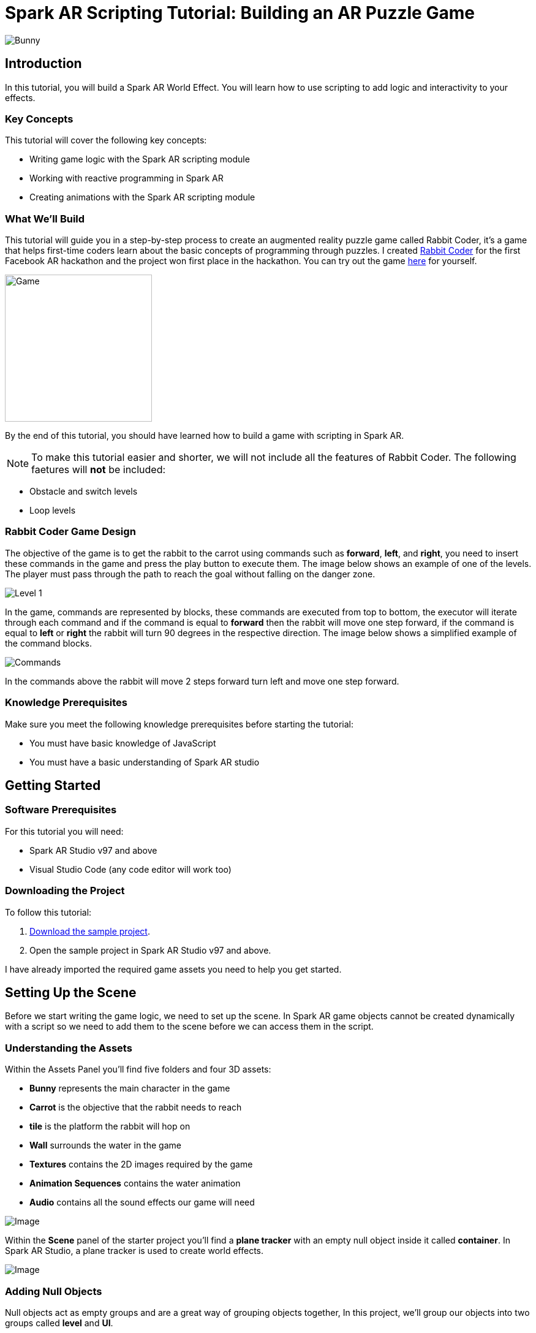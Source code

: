 = Spark AR Scripting Tutorial: Building an AR Puzzle Game

image::images/RC.png[Bunny]

== Introduction

In this tutorial, you will build a Spark AR World Effect. You will learn how to use scripting to add logic and interactivity to your effects.

=== Key Concepts

This tutorial will cover the following key concepts:

- Writing game logic with the Spark AR scripting module

- Working with reactive programming in Spark AR

- Creating animations with the Spark AR scripting module

=== What We'll Build

This tutorial will guide you in a step-by-step process to create an augmented reality puzzle game called Rabbit Coder, it's a game that helps first-time coders learn about the basic concepts of programming through puzzles. I created https://devpost.com/software/rabbit-coder[Rabbit Coder] for the first Facebook AR hackathon and the project won first place in the hackathon. You can try out the game https://www.facebook.com/fbcameraeffects/tryit/208527660353698/[here] for yourself.

image::images/demo-gif.gif[Game,width=240]

By the end of this tutorial, you should have learned how to build a game with scripting in Spark AR.

NOTE: To make this tutorial easier and shorter, we will not include all the features of Rabbit Coder. The following faetures will *not* be included:

- Obstacle and switch levels
- Loop levels

=== Rabbit Coder Game Design

The objective of the game is to get the rabbit to the carrot using commands such as *forward*, *left*, and *right*, you need to insert these commands in the game and press the play button to execute them. The image below shows an example of one of the levels. The player must pass through the path to reach the goal without falling on the danger zone.

image::images/lvl_1.png[Level 1]

In the game, commands are represented by blocks, these commands are executed from top to bottom, the executor will iterate through each command and if the command is equal to *forward* then the rabbit will move one step forward, if the command is equal to *left* or *right* the rabbit will turn 90 degrees in the respective direction. The image below shows a simplified example of the command blocks.

image::images/commands.png[Commands]

In the commands above the rabbit will move 2 steps forward turn left and move one step forward.

=== Knowledge Prerequisites

Make sure you meet the following knowledge prerequisites before starting the tutorial:

* You must have basic knowledge of JavaScript

* You must have a basic understanding of Spark AR studio

== Getting Started

=== Software Prerequisites

For this tutorial you will need:

* Spark AR Studio v97 and above

* Visual Studio Code (any code editor will work too)

=== Downloading the Project

To follow this tutorial:

. https://github.com/harrybanda/Rabbit-Coder-Sample-Starter[Download the sample project].

. Open the sample project in Spark AR Studio v97 and above.

I have already imported the required game assets you need to help you get started.

== Setting Up the Scene

Before we start writing the game logic, we need to set up the scene. In Spark AR game objects cannot be created dynamically with a script so we need to add them to the scene before we can access them in the script.

=== Understanding the Assets

Within the Assets Panel you'll find five folders and four 3D assets:

- *Bunny* represents the main character in the game
- *Carrot* is the objective that the rabbit needs to reach
- *tile* is the platform the rabbit will hop on
- *Wall* surrounds the water in the game
- *Textures* contains the 2D images required by the game
- *Animation Sequences* contains the water animation
- *Audio* contains all the sound effects our game will need

image::images/2.JPG[Image]

Within the *Scene* panel of the starter project you'll find a *plane tracker* with an empty null object inside it called *container*. In Spark AR Studio, a plane tracker is used to create world effects.

image::images/1.JPG[Image]

=== Adding Null Objects

Null objects act as empty groups and are a great way of grouping objects together, In this project, we'll group our objects into two groups called *level* and *UI*.

To add a null object:

. Right-click *container*
. Select *Add > Null Object*
. Rename the null object to *level*
. Create another null object inside *container* and rename it to *UI*

The *level* null object will contain all our game objects and the *UI* null object will contain our 3D user interface elements an shown in the game. Next:

. Create a null object called *platforms* in *level*. 

. Create a null object named *buttons* in *UI*

. Create another null object named *blocks* in *UI*


The *platforms* null object will contain all the platforms that the rabbit will hop on. While *buttons* will contain 3D planes that will act as buttons in the game and *blocks* will contain 3D planes that will act as command blocks. In Spark AR, a Plane is a flat 3D object that can be positioned at any depth within the scene.

Your *Scene Panel* should look like this:

image::images/3.JPG[Image]

=== Adding Game Objects

Next, click and drag the *bunny* asset into *level* to add it as a child. Do the same for the *carrot* and the *wall*.

We're also going to update the scale values of the 3D objects so that they fit the plane tracker.

. Select the *bunny* object in the Scene Panel.
. Change the *x, y, and z-axis* scale to *0.15* in the Inspector Panel.

image::images/4.JPG[Image]

And for the *carrot* use the following values:

image::images/5.JPG[Image]

=== Adding Platforms

In this game, the rabbit needs to hop on platforms to reach the carrot. Usually, when creating games in any tool, we can dynamically create objects with a script, the Spark AR scripting module does not allow us to create objects dynamically so we are going to duplicate the *platform* object from the *Scene Panel* manually.

. Select and drag the *tile* from the *Assets Panel* into the *platforms* null object.

. Change the *x, y, z scale* to *0.1* in the Inspector Panel

. Rename *tile* to *platform0*

. Right-click on *plaform0* and Click *Duplicate* this will create another platform object called *plaform1*.

. Go to the next platform object and repeat the duplication process until you have *plaform9*

Your *Scene Panel* should look like this:

image::images/6.JPG[Image]

=== Adding Water

In the game when we enter a wrong command the rabbit will fall from a platform into the water, so the next thing we'll add is a Plane with an animated texture to represent water.

. Right-click *level*.
. Select *Add > Plane*
. Rename the plane to *water*
. Change the scale and rotation of the *water* plane to look like this:

image::images/8.JPG[Image]

Your 3D scene should look like this:

image::images/9.JPG[Image,width=480]

Now to add the animated water texture:

. Select the *water* plane
. In the Inspector panel click the *+* button next to *materials*
. Select the *water* material in the drop-down

image::images/10.JPG[Image]

This will apply a looped animation sequence with 32 frames. I created this animation by attaching the texture named *frame_[1-32]* to the *water_animation* sequence and attaching that animation sequence to the *water* material. Originally the animation texture was a gif file, I had to convert it to frames before importing it to Spark AR Studio. You should have an animated pool of water that looks like this:

image::images/water.gif[Image,width=480]

=== Adding a 3D User Interface

Next, we are going to add a 3D user interface, this user interface will allow us to insert commands into the game, first let's add the buttons:

. Right-click the *buttons* null object then *Add > Plane* to create a new plane
. Name the plane *btn0*
. Duplicate the button so that we have *btn0* to *btn3*

Each button will have its own functionality, material, and transform values:

. *btn0* -> this will add the command to move forward

image::images/11.JPG[Image]


. *btn1* -> this will add the command to turn left

image::images/12.JPG[Image]


. *btn2* -> this will add the command to turn right

image::images/13.JPG[Image]


. *btn3* -> this is the play buttons that will execute the commands

image::images/14.JPG[Image]

Add one more plane in *buttons* name it *commands_ui* this will act as the background of the user interface. Give it the following transform and material values:

image::images/15.JPG[Image]

You should see this in your scene:

image::images/19.JPG[Image,width=480]

Next, the UI needs to be properly arranged click the *UI* null object and add the following transform values:

image::images/UI.JPG[Image]

Next, add the following transform values to the *buttons* null object:

image::images/20.JPG[Image]

Add this to the *blocks* null object:

image::images/blocks.JPG[Image]


Now we need to add the command blocks:

. Right-click *blocks* then *Add > Plane* to create a new plane
. Name the plane *block0*
. Untick visible in the inspector panel
. Give it the following transform values:

image::images/16.JPG[Image]

Command blocks represent our commands visually in the game, initially we hide the blocks so that the player only sees the blocks when they are added.

 - Next duplicate the blocks so that we have *block0* to *block9*. 
 - Create one more plane and name it *program_ui* this will be the background for the command blocks, give it the following transform and material:

image::images/17.JPG[Image]

We need to add one more button to the *blocks* null object:

. Right-click *blocks* > *Add* > *Plane*
. Name the plane *btn4*
. Give the plane the following transform and material values.

image::images/23.JPG[Image]

This button will allow us to remove blocks from the command window.

Your final *Scene Panel* should look like this:

image::images/18.JPG[Image]

And your final scene should look like this:

image::images/22.JPG[Image,width=720]

== Scripting Rabbit Coder

In this section, we are going to focus on writing game logic with the Scripting module.

. Click on *Add Asset* > *Script* to add a *script.js* file
. Add another script file and name it *levels.js*
. Open the *script.js* file and remove any code in there.

The *levels.js* file will contain all the values for each level and the *script.js* file will contain all of the game logic.

=== Importing Objects

Add this code to your script.js:

[source,javascript]
----
const Scene = require("Scene");
----

In the code above the `require()` method tells the script we're looking for a module, we pass in the name of the module as the argument to specify the one we want to load. The *Scene* variable now contains a reference to the *Scene Module* that can be used to access the module's properties, methods, classes, and enums. Now we are going to add the code below:

[source,javascript]
----
Promise.all([

]).then(function (results) {

});
----

In the code above we have added a promise, a promise is an object that may produce a single value some time in the future, either a resolved value or a reason that it’s not resolved. Inside the promise, we are going to import our game objects from the *Scene*. Update your code to look like this:

[source,javascript]
----
Promise.all([
  Scene.root.findFirst("bunny"),
  Scene.root.findFirst("carrot"),
  Scene.root.findFirst("blocks"),
  Scene.root.findFirst("platforms"),
  Scene.root.findFirst("buttons"),
]).then(function (results) {
  // Game objects
  const player = results[0];
  const carrot = results[1];
  const blocks = results[2];
  const platforms = results[3];
  const buttons = results[4];
});
----

In the code above we are importing our objects from the *Scene* using `promise.all`, so in this case only when the imported objects are found will the code in the `then(function (){})` function run. We can access objects from *results* and assign a variable to them.
We have imported two 3D objects *bunny and carrot* and three null objects *blocks, platforms, and buttons* we are going to use these null objects to access the objects inside them later on in the tutorial. Next, we are going to import the audio files in to the script:

First, add this line at the top of your script just below the Scene import:

[source,javascript]
----
const Audio = require("Audio");
----

Next update your `promise.all` code to look like this:


[source,javascript]
----
Promise.all([
  Scene.root.findFirst("bunny"),
  Scene.root.findFirst("carrot"),
  Scene.root.findFirst("blocks"),
  Scene.root.findFirst("platforms"),
  Scene.root.findFirst("buttons"),
  Audio.getAudioPlaybackController("jump"),
  Audio.getAudioPlaybackController("drop"),
  Audio.getAudioPlaybackController("fail"),
  Audio.getAudioPlaybackController("complete"),
  Audio.getAudioPlaybackController("click"),
  Audio.getAudioPlaybackController("remove"),
]).then(function (results) {
  // Game objects
  const player = results[0];
  const carrot = results[1];
  const blocks = results[2];
  const platforms = results[3];
  const buttons = results[4];

  // Game sounds
  const jumpSound = results[5];
  const dropSound = results[6];
  const failSound = results[7];
  const completeSound = results[8];
  const clickSound = results[9];
  const removeSound = results[10];
});
----

From the code above we have imported the *Audio* module and added `getAudioPlaybackController`, the audio playback controller can be used to play sound continuously on a loop in your AR effect or add one-shot triggered audio in response to boolean signals.

NOTE: All the code that we'll add except the imports will go inside the `then(function (results){})` function

=== Generating Levels

In the game a level is represented by a 5 x 5 grid of coordinates, on this grid we shall specify which coordinates are part of the *path* and which coordinates are part of the *danger zones*.

- *Path* -> these are the coordinates that the rabbit can hop on
- *Danger Zone* -> the coordinates that the rabbit *cannot* hop on.

Each level has different *path* and *danger zone* coordinates the image below shows an example for a level, the *green* squares represent *path* coordinates while the *red* squares represent *danger zone* coordinates. In the image below the path coordinates are: *[3,2] [3,3] [3,4]*.

image::images/grid_1.png[Image]

Now that we have an idea of how that path is going to be generated we are going to define the path coordinates for each level in the *levels.js* file.

. Open *levels.js* in your code editor and add the following code:

[source,javascript]
----
module.exports = [
  // level 1
  {
    path: [
      [2, 3],
      [3, 3],
      [4, 3],
    ],
    facing: "east",
  },
  // level 2
  {
    path: [
      [2, 4],
      [2, 3],
      [3, 3],
      [4, 3],
    ],
    facing: "north",
  },
  // level 3
  {
    path: [
      [4, 4],
      [3, 4],
      [3, 3],
      [3, 2],
      [2, 2],
    ],
    facing: "west",
  },
];

----

From the code above we are exporting an array of objects, each object in the array represents a level and each level has the following attributes:

- *Path* -> These are the coordinates of the path as explained above.
- *facing* -> This is the direction in which the rabbit will face when the level loads.

In *script.js* add this line of code to import the levels:

[source,javascript]
----
const levels = require("./levels");
----

Next, create a function called *initLevel* and call in below

[source,javascript]
----
...

/*------------- Initialize level -------------*/

function initLevel() {

}

initLevel();
----

The *initLevel* function will run when the effect is launched. 

==== Generating Grid Coordinates

Before we can generate the path and danger zone coordinates we need to define a grid of *all* the coordinates.

Add the following variables to your code:

[source,javascript]
----
  const gridSize = 0.36;
  const gridInc = 0.12;
  let allCoordinates = createAllCoordinates();
----

The default unit of measurement in Spark AR is Meters, so our values will be in meters. In the code above we use `gridSize` to represent the size of the grid in *meters* while `gridInc` is the increment value that is added to the positon of each paltform to form the grid. Each box in the grid has a size of *0.072* meters. Next create a function called *createAllCoordinates* and add the following code:

[source,javascript]
----
  function createAllCoordinates() {
    // Creates a grid of coordinates
    let coords = [];
    for (let i = -gridSize; i <= gridSize; i += gridInc) {
      for (let j = -gridSize; j <= gridSize; j += gridInc) {
        let x = Math.round(i * 1e4) / 1e4;
        let z = Math.round(j * 1e4) / 1e4;
        coords.push([x, z]);
      }
    }
    return coords;
  }
----

The `createAllCoordinates` function has a nested for loop that generates a 7 X 7 grid, the generated coordinate values are then stored in the `allCoordinates` variable. In the second for loop, we set the *x* and *z* values for each coordinate. The code *Math.round(i * 1e4)* rounds the value to the nearest integer.

image::images/grid_2.png[Image]


==== Generating Path Coordinates

Add the following variables to your code:

[source,javascript]
----
let currentLevel = 0;
let pathCoordinates = createPathCoordinates();
----

From the code above, `currentLevel` will represent the current level as a number, since we only have 3 levels, `currentLevel` can be 0, 1 or 2. `pathCoordinates` will hold the path coordinates. Next add the following function:

[source,javascript]
----
 function createPathCoordinates() {
    let path = levels[currentLevel].path;
    let coords = [];
    for (let i = 0; i < path.length; i++) {
      let x = allCoordinates[path[i][0]][1];
      let z = allCoordinates[path[i][1]][1];
      coords.push([x, z]);
    }
    return coords;
  }
----

The code above will generate path coordinates from the values defined in the *currentLevel*. From the code, we can also see a for loop this loop iterates through the *path* array, we use this to obtain the path *x* and *z* values from *allCoordinates*.

==== Generating Danger Zone Coordinates

Add the following variable to your code

[source,javascript]
----
 let dangerCoordinates = createDangerCoordinates();
----

The variable above will hold the dangerzone coordinates. Next add this code:


[source,javascript]
----
  function createDangerCoordinates() {
    let coords = allCoordinates;
    for (let i = 0; i < pathCoordinates.length; i++) {
      for (let j = 0; j < coords.length; j++) {
        let lvlCoordStr = JSON.stringify(pathCoordinates[i]);
        let genCoordStr = JSON.stringify(coords[j]);
        if (lvlCoordStr === genCoordStr) {
          coords.splice(j, 1);
        }
      }
    }
    return coords;
  }
----

Just like with the path coordinates the code above generates the danger zone coordinates from *allCoordinates*, we do that by subtracting the `pathCoordinates` from `allCoordinates` using the javaScript *splice* method, this leaves us with the danger coordinates, which the function returns.

==== Placing Level Objects

Next we are going to focus on positioning the rabbit, carrot and platforms using the coordinates we just generated. First add the following vaiables to your code:

[source,javascript]
----
let playerDir = levels[currentLevel].facing;
let platformsUsed = 0;
const numOfPlatforms = 10;
const playerInitY = 0.02;
----

- `playerDir` gets the *facing* value from *levels.js*
- `platformsUsed` holds the number of platforms that have been added.
- `playerInitY` is the players initial position in the Y-axis

Next in the `initLevel()` function add the following code:

[source,javascript]
----

    playerDir = levels[currentLevel].facing;

    // Set the player's initial position
    player.transform.x = pathCoordinates[0][0];
    player.transform.z = pathCoordinates[0][1];
    player.transform.y = playerInitY;

    // set carrot position
    let goalX = pathCoordinates[pathCoordinates.length - 1][0];
    let goalZ = pathCoordinates[pathCoordinates.length - 1][1];
    carrot.transform.x = goalX;
    carrot.transform.z = goalZ;
    carrot.transform.y = 0.03;
    carrot.hidden = false;

    // Set the player's initial direction
    if (playerDir === "east") {
      player.transform.rotationY = 0;
    } else if (playerDir === "north") {
      player.transform.rotationY = degreesToRadians(90);
    } else if (playerDir === "west") {
      player.transform.rotationY = degreesToRadians(180);
    } else if (playerDir === "south") {
      player.transform.rotationY = degreesToRadians(270);
    }

    // Add the path platforms
    for (let i = 0; i < pathCoordinates.length; i++) {
      let path = pathCoordinates[i];
      let x = path[0];
      let z = path[1];
      let platform = platforms.child("platform" + platformsUsed++);
      platform.transform.x = x;
      platform.transform.z = z;
      platform.hidden = false;
    }
  }
----

The code above will first set the direction that the rabbit should face, next we set the player's initial position. From the `pathCoordinates` the first coordinate is always the rabbit's start position and the last coordinate is always the position of the carrot. After that, we transform the rabbit's rotation based on the direction defined in the level. Lastly, we draw the path by iterating through `pathCoordinates`, getting each path, and applying it to a platform in the Scene. Save the code and check your scene, you should see that we have a level generated with three platforms.

image::images/24.JPG[Image]

You can try changing the `currentLevel` value to *1* or *2* you should see that the level changes.

=== Adding Commands

image::images/blocks.png[Image]

Now that we can generate levels it's time to make the rabbit move but before we do that let's first set up the commands. In the game commands allow us to instruct the rabbit what to do, in this game we are going to have 3 commands, *move forward*, *turn left* and *turn right*. To add commands we need to tap the 3D planes that we added in the *buttons* null object, to do that add the following code at the top of your script

[source,javascript]
----
const TouchGestures = require("TouchGestures");
const Materials = require("Materials");
----

The `TouchGestures` class enables touch gesture detection, in our case we are going to use it to detect buttons taps, the `Materials` module provides access to the materials in the effect.

Before we can add the commands we need to declaire some variables that will be needed:

[source,javascript]
----
  const states = {
    start: 1,
    running: 2,
    complete: 3,
    failed: 4,
    uncomplete: 5,
  };
  let currentState = states.start;
  let commands = [];
  let blocksUsed = 0;
  const blockSlotInc = 0.1;
  const initBlockSlot = 0.6;
  const numOfBlocks = 10;
  const blockInitY = 0.9;
  let nextBlockSlot = initBlockSlot;
----

In the code above `state` represents the current state of the game, in this game we have 5 states:

- *start* -> this is the initial game state
- *running* -> this is when the game is running e.g the rabbit is moving
- *complete* -> this is when the when a level is successfully completed
- *failed* -> this is when the rabbit falls in the water
- *uncomplete* this is when the rabbit does not reach the goal.

The `commands` array stores all the commands that the player inserts e.g *forward*, *left*, *Right*.

`BlocksUsed` stores the number of blocks that the player has added, we use this to keep track of the number of blocks so that we do not go over the maximum number.

`blockSlotInc` is the value that the added blocks are offset by, e.g. when a user adds a new command block it will be placed *0.1* meters lower.

`InitBlockSlot` is the initial block position.

`numOfBlock` is the maximum number of blocks that we have in the *blocks* null object.

`nextBlockSlot` represents the next slot that is available for a block to be inserted. 

Now that we have the variables its time to add the logic:

[source,javascript]
----
 function addCommand(move) {
    if (currentState === states.start) {
      if (blocksUsed < numOfBlocks) {
        let block = blocks.child("block" + blocksUsed++);
        nextBlockSlot -= blockSlotInc;
        block.transform.y = nextBlockSlot;
        block.material = Materials.get(move + "_block_mat");
        block.hidden = false;
        commands.push({ command: move, block: block });
        clickSound.setPlaying(true);
        clickSound.reset();
      }
    }
  }
----

The `addCommand` function above takes in a string argument called *move* this value can either be `"forward"`, `"left"` or `"right"`. On the next line, we check if *currentState* is equal to the initial state, if thats the case then we can insert new blocks. In the second If statement we check if the blocks that have been used are greater than the max number of blocks, we have in our scene. In this case, if we run out of command blocks we prevent the game from trying to access blocks that do no exist in the scene.

From the code above the line `let block = blocks.child("block" + blocksUsed++);` looks for the block in the *blocks* null object by it's name.

[source,javascript]
----
nextBlockSlot -= blockSlotInc;
block.transform.y = nextBlockSlot;
block.material = Materials.get(move + "_block_mat");
block.hidden = false;
----

From the lines above, we set the position of the next slot and insert the block on that slot. we then apply the correct material based on the name of the block and make it visible. In the last 3 lines, we add the blocks to the `commands` array and play a sound effect.

Next add the following code anywhere inside the promise *then* function:

[source,javascript]
----
for (let i = 0; i < 4; i++) {
    let button = buttons.child("btn" + i);
    TouchGestures.onTap(button).subscribe(function () {
      switch (i) {
        case 0:
          addCommand("forward");
          break;
        case 1:
          addCommand("left");
          break;
        case 2:
          addCommand("right");
          break;
        case 3:
          break;
      }
    });
  }
----

The for loop above iterates through all the buttons in our null object and assigns an `onTap` listener to each button. We then add a switch statement to call the `addCommand` function and in pass a command.

Now we should be able to click the buttons and add the command blocks.

image::images/add.gif[Game,width=240]

Next lets add the code to remove added blocks:

[source,javascript]
----
  TouchGestures.onTap(blocks.child("btn4")).subscribe(function () {
    removeSound.setPlaying(true);
    removeSound.reset();
    if (blocksUsed !== 0 && currentState === states.start) {
      let popped = commands.pop();
      popped.block.transform.y = blockInitY;
      popped.block.hidden = true;
      nextBlockSlot += blockSlotInc;
      blocksUsed--;
    }
  });
----

The code above allows us to remove the bottom block, we do this by using the JavaScript *pop* method to remove the last command in the *commands* array, when we remove a command we are hiding the block and moving it to its initial position. You can try to click the *Remove* button after adding some blocks you should see them getting removed.

image::images/remove.gif[Game,width=240]

=== Moving the Rabbit

Now that we have the commands logic all setup it's time to make the rabbit move. Inorder to make the rabbit move we need to execute the commands that we have entered, to do that we need to write an execution function that iterates through each command in the `commands` array. Create a function called *executeCommands* and add the following code inside the function:

[source,javascript]
----
function executeCommands() {
    currentState = states.running;
    let executionCommands = [];
    for (let i = 0; i < commands.length; i++) {
      executionCommands.push(commands[i].command);
    }
    setExecutionInterval(
      function (e) {
        animatePlayerMovement(executionCommands[e]);
      },
      1000,
      executionCommands.length
    );
  }
----

The function above iterates through each command, gets the command value e.g. *forward*, *left* or *right*, and sets an execution interval of 1 second. Next import the *Time*, *Texture* and *Animation* module then add a variable called *exeIntervalID* like this:.

[source,javascript]
----
const Time = require("Time");
const Textures = require("Textures");
const Animation = require("Animation");
...
let exeIntervalID;
----

Next create the *setExecutionInterval* function:

[source,javascript]
----
 function setExecutionInterval(callback, delay, repetitions) {
    let e = 0;
    callback(0);
    exeIntervalID = Time.setInterval(function () {
      callback(e + 1);
      if (++e === repetitions) {
        Time.clearInterval(exeIntervalID);
        if (currentState === states.running) currentState = states.uncomplete;
        setTexture(buttons.child("btn3"), "retry");
        failSound.setPlaying(true);
        failSound.reset();
      }
    }, delay);
  }

----

The *setExecutionInterval* function takes in a callback, delay and repetations this will allow us to move the rabbit after 1 second. The callback function will contain the movement animation code. Next add the *setTexture* function, we need this function to dynamicaly apply textures to objects:

[source,javascript]
----
  function setTexture(object, texture) {
    let signal = Textures.get(texture).signal;
    object.material.setTextureSlot("DIFFUSE", signal);
  }
----

==== Adding Animations

Now that our command execution code is all set up let us focus on Animations, to make the rabbit move forward and turn we are going to use Spark AR's *Animation Module*. Add the following function:

[source,javascript]
----
  function animatePlayerMovement(command) {
    const timeDriverParameters = {
      durationMilliseconds: 400,
      loopCount: 1,
      mirror: false,
    };

    const timeDriver = Animation.timeDriver(timeDriverParameters);
    const translationNegX = Animation.animate(
      timeDriver,
      Animation.samplers.linear(
        player.transform.x.pinLastValue(),
        player.transform.x.pinLastValue() - gridInc
      )
    );

    const translationPosX = Animation.animate(
      timeDriver,
      Animation.samplers.linear(
        player.transform.x.pinLastValue(),
        player.transform.x.pinLastValue() + gridInc
      )
    );

    const translationNegZ = Animation.animate(
      timeDriver,
      Animation.samplers.linear(
        player.transform.z.pinLastValue(),
        player.transform.z.pinLastValue() - gridInc
      )
    );

    const translationPosZ = Animation.animate(
      timeDriver,
      Animation.samplers.linear(
        player.transform.z.pinLastValue(),
        player.transform.z.pinLastValue() + gridInc
      )
    );

    const rotationLeft = Animation.animate(
      timeDriver,
      Animation.samplers.linear(
        player.transform.rotationY.pinLastValue(),
        player.transform.rotationY.pinLastValue() + degreesToRadians(90)
      )
    );

    const rotationRight = Animation.animate(
      timeDriver,
      Animation.samplers.linear(
        player.transform.rotationY.pinLastValue(),
        player.transform.rotationY.pinLastValue() - degreesToRadians(90)
      )
    );

    const jump = Animation.animate(
      timeDriver,
      Animation.samplers.sequence({
        samplers: [
          Animation.samplers.easeInOutSine(playerInitY, 0.1),
          Animation.samplers.easeInOutSine(0.1, playerInitY),
        ],
        knots: [0, 1, 2],
      })
    );

    timeDriver.start();

    switch (command) {
      case "forward":
        player.transform.y = jump;
        jumpSound.setPlaying(true);
        jumpSound.reset();
        if (playerDir === "east") {
          player.transform.x = translationPosX;
        } else if (playerDir === "north") {
          player.transform.z = translationNegZ;
        } else if (playerDir === "west") {
          player.transform.x = translationNegX;
        } else if (playerDir === "south") {
          player.transform.z = translationPosZ;
        }
        break;
      case "left":
        if (playerDir === "east") {
          playerDir = "north";
        } else if (playerDir === "north") {
          playerDir = "west";
        } else if (playerDir === "west") {
          playerDir = "south";
        } else if (playerDir === "south") {
          playerDir = "east";
        }
        player.transform.rotationY = rotationLeft;
        break;
      case "right":
        if (playerDir === "east") {
          playerDir = "south";
        } else if (playerDir === "south") {
          playerDir = "west";
        } else if (playerDir === "west") {
          playerDir = "north";
        } else if (playerDir === "north") {
          playerDir = "east";
        }
        player.transform.rotationY = rotationRight;
        break;
    }
  }
----

The code above will be responsible for the rabbit's movement, first, we set `timeDriverParameters` and a `timeDriver`, this will allow us to animate the rabbit once for 400 milliseconds. The next lines of code simply transform the rabbits *x, z, and y* positons, next we have a *Switch* statement that executes the correct animation code based on the command, we also need to take note of the direction the rabbit is facing so that we move the rabbit in the direction it's facing. 

Now that our animation code is all setup it's time to run the commands, we need to do this on a button press, so lets update our *commands* switch statement we added earlier to look like this:

[source,javascript]
----
 for (let i = 0; i < 4; i++) {
    let button = buttons.child("btn" + i);
    TouchGestures.onTap(button).subscribe(function () {
      switch (i) {
        case 0:
          addCommand("forward");
          break;
        case 1:
          addCommand("left");
          break;
        case 2:
          addCommand("right");
          break;
        case 3:
          clickSound.setPlaying(true);
          clickSound.reset();
          switch (currentState) {
            case states.start:
              Time.setTimeout(function () {
                if (commands.length !== 0) executeCommands();
              }, 300);
              break;
            case states.failed:
              resetLevel();
              break;
            case states.uncomplete:
              resetLevel();
              break;
            case states.complete:
              nextLevel("next");
              break;
          }
          break;
      }
    });
  }
----

In the switch statement above we have added a new case `case 3`, this case runs the `executeCommands()` function when the user presses the run button and we reset the level when the state is failed or incomplete. Let's add the reset function:

[source,javascript]
----
/*------------- Reset current level -------------*/

  function resetLevel() {
    currentState = states.start;
    playerDir = levels[currentLevel].facing;
    commands = [];
    blocksUsed = 0;
    platformsUsed = 0;
    nextBlockSlot = initBlockSlot;

    player.hidden = false;

    setTexture(buttons.child("btn3"), "play");
    Time.clearInterval(exeIntervalID);

    for (let i = 0; i < numOfBlocks; i++) {
      let block = blocks.child("block" + i);
      block.transform.y = blockInitY;
      block.hidden = true;
    }

    initLevel();
  }
----

This function sets all the game values back to thier inital values. We also need a fucntion to take users to the next level:

[source,javascript]
----
  function nextLevel(state) {
    if (state === "next") {
      currentLevel++;
    } else {
      currentLevel = 0;
    }

    allCoordinates = createAllCoordinates();
    pathCoordinates = createPathCoordinates();
    dangerCoordinates = createDangerCoordinates();

    for (let i = 0; i < numOfPlatforms; i++) {
      let platform = platforms.child("platform" + i);
      platform.hidden = true;
    }

    resetLevel();
  }
----

The function above will increase the current level and regenerate the level coordinates for the new level. We can now test the game, you should be able to see the rabbit moves based on the commands added.

image::images/move.gif[Game,width=240]


=== Monitoring the Player's Position

Currently, the rabbit can move but we need a way to check if the rabbit has reached the goal or fallen off the path, to do that we are going to use the Spark AR *Reactive Module*. 

Spark AR Studio's implementation of reactive programming allows you to create relationships between objects, assets, and values. This means that the engine doesn't have to execute JavaScript code every frame when performing common tasks such as animating content or looking for user input.

First lets import the reactive module like this:

[source,javascript]
----
const Reactive = require("Reactive");
----

Next add the following code:

[source,javascript]
----
 Reactive.monitorMany({
    x: player.transform.x,
    z: player.transform.z,
  }).subscribe(({ newValues }) => {
    let playerX = newValues.x;
    let playerZ = newValues.z;
    let goalX = pathCoordinates[pathCoordinates.length - 1][0];
    let goalZ = pathCoordinates[pathCoordinates.length - 1][1];
    let collisionArea = 0.005;

    // Check if player is on the goal
    if (
      isBetween(playerX, goalX + collisionArea, goalX - collisionArea) &&
      isBetween(playerZ, goalZ + collisionArea, goalZ - collisionArea)
    ) {
      player.transform.x = goalX;
      player.transform.z = goalZ;
      commands = [];
      Time.clearInterval(exeIntervalID);
      changeState(states.complete, "next");
      carrot.hidden = true;
      animateLevelComplete();
      completeSound.setPlaying(true);
      completeSound.reset();
    }

    // Check if player is on a danger zone
    for (let i = 0; i < dangerCoordinates.length; i++) {
      let dx = dangerCoordinates[i][0];
      let dz = dangerCoordinates[i][1];
      if (
        isBetween(playerX, dx + collisionArea, dx - collisionArea) &&
        isBetween(playerZ, dz + collisionArea, dz - collisionArea)
      ) {
        player.transform.x = dx;
        player.transform.z = dz;
        commands = [];
        Time.clearInterval(exeIntervalID);
        changeState(states.failed, "retry");
        animatePlayerFall();
        dropSound.setPlaying(true);
        dropSound.reset();
      }
    }
  });

  function isBetween(n, a, b) {
    return (n - a) * (n - b) <= 0;
  }

  function changeState(state, buttonText) {
    Time.setTimeout(function () {
      currentState = state;
      setTexture(buttons.child("btn3"), buttonText);
    }, 500);
  }
----

In the code above we use `monitorMany` from the *Reactive Module*, it accepts the rabbit's *x* and *z* transform values as arguments, we need to monitor these values in order to check if the player is on the *goal* coordinates or the *dangerzone* coordinates. 

[source,javascript]
----
   if (
      isBetween(playerX, goalX + collisionArea, goalX - collisionArea) &&
      isBetween(playerZ, goalZ + collisionArea, goalZ - collisionArea)
    ) {
      player.transform.x = goalX;
      player.transform.z = goalZ;
      commands = [];
      Time.clearInterval(exeIntervalID);
      changeState(states.complete, "next");
      carrot.hidden = true;
      animateLevelComplete();
      completeSound.setPlaying(true);
      completeSound.reset();
    }
----


The code above checks if the player's X and Z values are on the goal coordinates, if that happens change our game state to complete. This means the player has completed the level.

[source,javascript]
----
for (let i = 0; i < dangerCoordinates.length; i++) {
      let dx = dangerCoordinates[i][0];
      let dz = dangerCoordinates[i][1];
      if (
        isBetween(playerX, dx + collisionArea, dx - collisionArea) &&
        isBetween(playerZ, dz + collisionArea, dz - collisionArea)
      ) {
        player.transform.x = dx;
        player.transform.z = dz;
        commands = [];
        Time.clearInterval(exeIntervalID);
        changeState(states.failed, "retry");
        animatePlayerFall();
        dropSound.setPlaying(true);
        dropSound.reset();
      }
    }
  });
----

From the code above we iterate through all the danger coordinates and check if the players X and Z values match any of them, if that happens we set the game's state to *failed*. This means the player has fallen off the path and failed to complete the level.

=== Adding More Animations

Next, we need to add the *Level Complete Animation* and the *Level Failed Animation*, Add the following code:

==== Level Complete Animation

[source,javascript]
----
  function animateLevelComplete() {
    const timeDriverParameters = {
      durationMilliseconds: 450,
      loopCount: 2,
      mirror: false,
    };

    const timeDriver = Animation.timeDriver(timeDriverParameters);

    const jump = Animation.animate(
      timeDriver,
      Animation.samplers.sequence({
        samplers: [
          Animation.samplers.easeInOutSine(playerInitY, 0.1),
          Animation.samplers.easeInOutSine(0.1, playerInitY),
        ],
        knots: [0, 1, 2],
      })
    );

    player.transform.y = jump;

    timeDriver.start();
  }
----

The animation above makes the rabbit jump up and down when it reaches the goal.

==== Level Failed Animation

[source,javascript]
----
  function animatePlayerFall() {
    emmitWaterParticles();
    const timeDriverParameters = {
      durationMilliseconds: 100,
      loopCount: 1,
      mirror: false,
    };

    const timeDriver = Animation.timeDriver(timeDriverParameters);

    const moveY = Animation.animate(
      timeDriver,
      Animation.samplers.easeInOutSine(playerInitY - 0.1, -0.17)
    );

    player.transform.y = moveY;

    timeDriver.start();

    Time.setTimeout(function () {
      player.hidden = true;
    }, 200);
  }
----

The animation code above makes the rabbit fall over a platform

==== Player Idle animation

[source,javascript]
----
function animatePlayerIdle() {
    const timeDriverParameters = {
      durationMilliseconds: 400,
      loopCount: Infinity,
      mirror: true,
    };
    const timeDriver = Animation.timeDriver(timeDriverParameters);

    const scale = Animation.animate(
      timeDriver,
      Animation.samplers.linear(
        player.transform.scaleY.pinLastValue(),
        player.transform.scaleY.pinLastValue() + 0.02
      )
    );

    player.transform.scaleY = scale;

    timeDriver.start();
  }

  animatePlayerIdle();
----

In game design, https://en.wikipedia.org/wiki/Idle_animations[Idle animations] refer to animations within video games that occur when the player character does not do any action (hence being idle). The code above makes the rabbit scale up and down when idle.

==== Carrot Animation

[source,javascript]
----
 function animateCarrot() {
    const timeDriverParameters = {
      durationMilliseconds: 2500,
      loopCount: Infinity,
      mirror: false,
    };

    const timeDriver = Animation.timeDriver(timeDriverParameters);

    const rotate = Animation.animate(
      timeDriver,
      Animation.samplers.linear(
        carrot.transform.rotationY.pinLastValue(),
        carrot.transform.rotationY.pinLastValue() - degreesToRadians(360)
      )
    );

    carrot.transform.rotationY = rotate;

    timeDriver.start();
  }

  animateCarrot();
----

The code above makes the carrot rotate in the Y-axis this is to make the game look more dynamic.

==== Water Splash Animation

The last animation we are going to add is the splash animation when the rabbit falls in the water, unlike the other animations this one uses *particles*. We need to create the particle effect in Spark AR studio but first let's add the code, add this line at the end of *Promise.all*

[source,javascript]
----
Scene.root.findFirst("water_emitter"),
----

This will import the particle emitter from the Scene. Next, add this line.

[source,javascript]
----
const waterEmitter = results[11];
----

After that add the following code:

[source,javascript]
----
  function emmitWaterParticles() {
    const sizeSampler = Animation.samplers.easeInQuad(0.015, 0.007);
    waterEmitter.transform.x = player.transform.x;
    waterEmitter.transform.z = player.transform.z;
    waterEmitter.birthrate = 500;
    waterEmitter.sizeModifier = sizeSampler;

    Time.setTimeout(function () {
      player.hidden = true;
      waterEmitter.birthrate = 0;
    }, 200);
  }
----

The code above will emit particles when the player falls in the water.

==== Adding a Particle System

To add a particle system to your scene:

. Click *Add Object*.
. Select *Particle System* from the menu.
. Name it *water_emitter*
. Move it to the *level* null object

In the Inspector panel give your particle emitter the following values:

image::images/p1.JPG[Image]
image::images/p2.JPG[Image]
image::images/p3.JPG[Image]

That's it! If we run our effect we should see the game working as expected.

image::images/final.gif[Game,width=240]


== What’s Next?

The game that we created in the tutorial is a good template to create similar games with Spark AR, here are some game ideas:

- Board games such as *Chess* or *Checkers*
- Turn-based RPG games

If you’d like to continue building on Rabbit Coder, here are a few ideas:

- Add more commands such as loops and conditionals.
- Design more levels
- Add more game modes e.g a time-based mode.

=== Learning Resources

Looking for more ways to develop your Spark AR skills Check out the https://sparkar.facebook.com/ar-studio/learn/tutorials/[official Spark AR Tutorials].

- https://sparkar.facebook.com/ar-studio/learn/articles/world-effects/world-effects-introduction/[World Effects]
- https://sparkar.facebook.com/ar-studio/learn/scripting/scripting-basics[Scripting Basics]
- https://sparkar.facebook.com/ar-studio/learn/scripting/reactive-programming[Reactive Programming]
- https://sparkar.facebook.com/ar-studio/learn/tutorials/adding-particle-systems/[Particle Systems]
- https://developer.mozilla.org/en-US/docs/Web/JavaScript/Reference/Global_Objects/Promise[Promises]

Some of the free assets used in this game can be found at the following links:

- https://www.kenney.nl/assets/platformer-kit[Kenney Platformer Kit]
- https://www.kenney.nl/assets/food-kit[Kenney Food Kit]
- https://www.kenney.nl/assets/interface-sounds[Kenney Interface Sounds]
- https://freesound.org/[Free Sounds]
- https://gifer.com/en/OVZK[2D Seamless Water Texutre]

You can find the full code sample on https://github.com/harrybanda/Rabbit-Coder-Sample-Full[GitHub].

Thanks for reading! Happy coding! 
